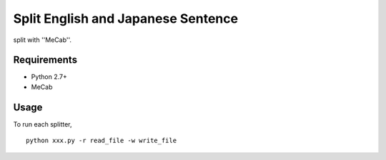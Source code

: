 Split English and Japanese Sentence
=========================================

split with ''MeCab''.

Requirements
------------

* Python 2.7+
* MeCab

Usage
-----

To run each splitter,

::

  python xxx.py -r read_file -w write_file

